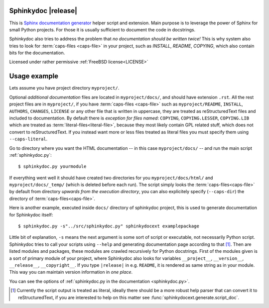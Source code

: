 Sphinkydoc |release|
====================

This is `Sphinx documentation generator`_ helper script and extension. Main 
purpose is to leverage the power of Sphinx for small Python projects. For those 
it is usually sufficient to document the code in docstrings.

Sphinkydoc also tries to address the problem that *no documentation should be 
written twice!* This is why system also tries to look for :term:`caps-files 
<caps-file>` in your project, such as `INSTALL`, `README`, `COPYING`, which also
contain bits for the documentation.

Licensed under rather permissive :ref:`FreeBSD license<LICENSE>`

Usage example
=============
Lets assume you have project directory ``myproject/``.

Optional *additional documentation* files are located in ``myproject/docs/``, 
and should have extension ``.rst``. All the rest project files are in 
``myproject/``, if you have :term:`caps-files <caps-file>` such as 
``myproject/README``, ``INSTALL``, ``AUTHORS``, ``CHANGES``, ``LICENSE`` or any 
other file that is written in uppercase, they are treated as reStructuredText
files and included to documentation. By default there is *exception for files 
named*: ``COPYING``, ``COPYING.LESSER``, ``COPYING.LIB`` which are treated as 
:term:`literal-files<literal-file>`, because they most likely contain GPL 
related stuff, which does not convert to reStructuredText. If you instead want 
more or less files treated as literal files you must specify them using 
``--caps-literal``.

Go to directory where you want the HTML documentation -- in this case 
``myproject/docs/`` -- and run the main script :ref:`sphinkydoc.py`::

    $ sphinkydoc.py yourmodule
    
If everything went well it should have created two directories for you 
``myproject/docs/html/`` and ``myproject/docs/_temp/`` (which is deleted before 
each run). The script simply looks the :term:`caps-files<caps-file>` by default 
from directory *upwards from the execution directory*, you can also explicitely 
specify (``--caps-dir``) the directory of :term:`caps-files<caps-file>`.

Here is another example, executed inside ``docs/`` directory of sphinkydoc 
project, this is used to generate documentation for Sphinkydoc itself::

   $ sphinkydoc.py -s"../src/sphinkydoc.py" sphinkydocext examplepackage
    
Little bit of explanation, ``-s`` means the next argument is some sort of 
script or executable, not necessarily Python script. Sphinkydoc tries to call 
your scripts using ``--help`` and generating documentation page according to 
that [1]_. Then are listed modules and packages, these modules are crawled 
recursively for Python docstrings. First of the modules given is a sort of 
primary module of your project, where Sphinkydoc also looks for variables 
``__project__``, ``__version__``, ``__release__``, ``__copyright__``. If you 
type ``|release|`` in e.g. ``README``, it is rendered as same string as in your
module. This way you can maintain version information in *one place*.

You can see the options of :ref:`sphinkydoc.py in the documentation 
<sphinkydoc.py>`.

.. [1] Currently the script output is treated as literal, ideally there should
	be a more robust help parser that can convert it to reStructuredText, if you 
	are interested to help on this matter see 
	:func:`sphinkydocext.generate.script_doc`.

.. _Sphinx documentation generator: http://sphinx.pocoo.org/
